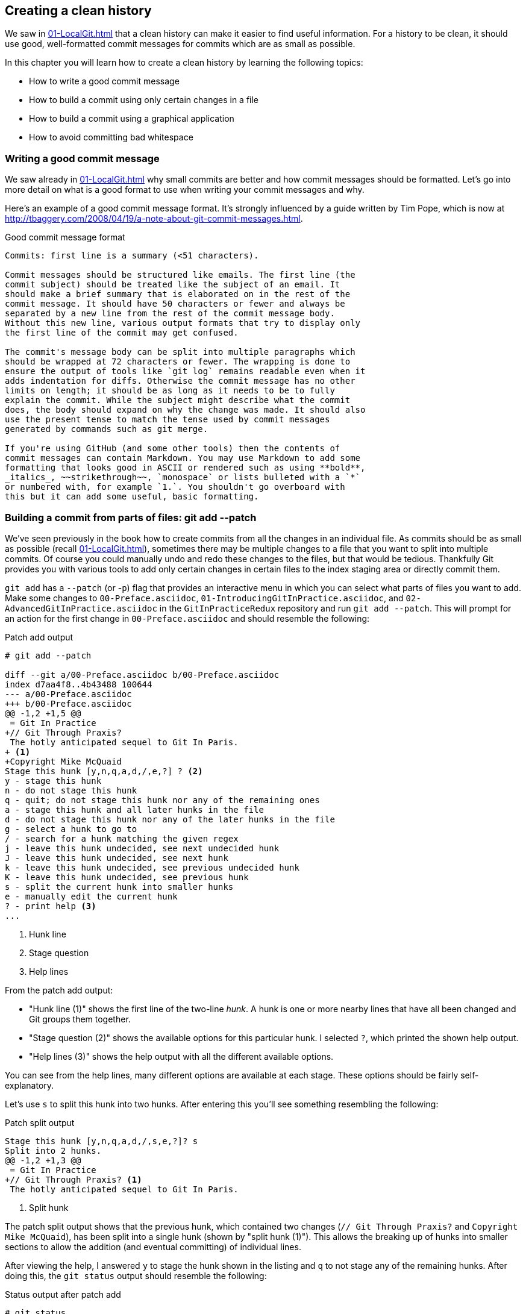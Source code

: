 ## Creating a clean history
ifdef::env-github[:outfilesuffix: .adoc]

We saw in <<01-LocalGit#viewing-history-git-log-gitk-gitx>> that a clean history can make it easier to find useful information. For a history to be clean, it should use good, well-formatted commit messages for commits which are as small as possible.

In this chapter you will learn how to create a clean history by learning the following topics:

* How to write a good commit message
* How to build a commit using only certain changes in a file
* How to build a commit using a graphical application
* How to avoid committing bad whitespace

### Writing a good commit message
We saw already in <<01-LocalGit#viewing-history-git-log-gitk-gitx>> why small commits are better and how commit messages should be formatted. Let's go into more detail on what is a good format to use when writing your commit messages and why.

Here's an example of a good commit message format. It's strongly influenced by
a guide written by Tim Pope, which is now at
http://tbaggery.com/2008/04/19/a-note-about-git-commit-messages.html.

.Good commit message format
```
Commits: first line is a summary (<51 characters).

Commit messages should be structured like emails. The first line (the
commit subject) should be treated like the subject of an email. It
should make a brief summary that is elaborated on in the rest of the
commit message. It should have 50 characters or fewer and always be
separated by a new line from the rest of the commit message body.
Without this new line, various output formats that try to display only
the first line of the commit may get confused.

The commit's message body can be split into multiple paragraphs which
should be wrapped at 72 characters or fewer. The wrapping is done to
ensure the output of tools like `git log` remains readable even when it
adds indentation for diffs. Otherwise the commit message has no other
limits on length; it should be as long as it needs to be to fully
explain the commit. While the subject might describe what the commit
does, the body should expand on why the change was made. It should also
use the present tense to match the tense used by commit messages
generated by commands such as git merge.

If you're using GitHub (and some other tools) then the contents of
commit messages can contain Markdown. You may use Markdown to add some
formatting that looks good in ASCII or rendered such as using **bold**,
_italics_, ~~strikethrough~~, `monospace` or lists bulleted with a `*`
or numbered with, for example `1.`. You shouldn't go overboard with
this but it can add some useful, basic formatting.
```

### Building a commit from parts of files: git add --patch
We've seen previously in the book how to create commits from all the changes in an individual file. As commits should be as small as possible (recall <<01-LocalGit#viewing-history-git-log-gitk-gitx>>), sometimes there may be multiple changes to a file that you want to split into multiple commits. Of course you could manually undo and redo these changes to the files, but that would be tedious. Thankfully Git provides you with various tools to add only certain changes in certain files to the index staging area or directly commit them.

`git add` has a `--patch` (or -`p`) flag that provides an interactive menu in which you can select what parts of files you want to add. Make some changes to `00-Preface.asciidoc`, `01-IntroducingGitInPractice.asciidoc`, and `02-AdvancedGitInPractice.asciidoc` in the `GitInPracticeRedux` repository and run `git add --patch`. This will prompt for an action for the first change in `00-Preface.asciidoc` and should resemble the following:

.Patch add output
```
# git add --patch

diff --git a/00-Preface.asciidoc b/00-Preface.asciidoc
index d7aa4f8..4b43488 100644
--- a/00-Preface.asciidoc
+++ b/00-Preface.asciidoc
@@ -1,2 +1,5 @@
 = Git In Practice
+// Git Through Praxis?
 The hotly anticipated sequel to Git In Paris.
+ <1>
+Copyright Mike McQuaid
Stage this hunk [y,n,q,a,d,/,e,?] ? <2>
y - stage this hunk
n - do not stage this hunk
q - quit; do not stage this hunk nor any of the remaining ones
a - stage this hunk and all later hunks in the file
d - do not stage this hunk nor any of the later hunks in the file
g - select a hunk to go to
/ - search for a hunk matching the given regex
j - leave this hunk undecided, see next undecided hunk
J - leave this hunk undecided, see next hunk
k - leave this hunk undecided, see previous undecided hunk
K - leave this hunk undecided, see previous hunk
s - split the current hunk into smaller hunks
e - manually edit the current hunk
? - print help <3>
...
```
<1> Hunk line
<2> Stage question
<3> Help lines

From the patch add output:

* "Hunk line (1)" shows the first line of the two-line _hunk_. A hunk is one or more nearby lines that have all been changed and Git groups them together.
* "Stage question (2)" shows the available options for this particular hunk. I selected `?`, which printed the shown help output.
* "Help lines (3)" shows the help output with all the different available options.

You can see from the help lines, many different options are available at each stage. These options should be fairly self-explanatory.

Let's use `s` to split this hunk into two hunks. After entering this you'll see something resembling the following:

.Patch split output
```
Stage this hunk [y,n,q,a,d,/,s,e,?]? s
Split into 2 hunks.
@@ -1,2 +1,3 @@
 = Git In Practice
+// Git Through Praxis? <1>
 The hotly anticipated sequel to Git In Paris.
```
<1> Split hunk

The patch split output shows that the previous hunk, which contained two changes (`// Git Through Praxis?` and `Copyright Mike McQuaid`), has been split into a single hunk (shown by "split hunk (1)"). This allows the breaking up of hunks into smaller sections to allow the addition (and eventual committing) of individual lines.

After viewing the help, I answered `y` to stage the hunk shown in the listing and `q` to not stage any of the remaining hunks. After doing this, the `git status` output should resemble the following:

.Status output after patch add
```
# git status

On branch master
Your branch is up-to-date with 'origin/master'.

Changes to be committed:
  (use "git reset HEAD <file>..." to unstage)

	modified:   00-Preface.asciidoc <1>

Changes not staged for commit:
  (use "git add <file>..." to update what will be committed)
  (use "git checkout -- <file>..." to discard changes in working
  directory)

	modified:   00-Preface.asciidoc <2>
	modified:   01-IntroducingGitInPractice.asciidoc <2>
	modified:   02-AdvancedGitInPractice.asciidoc <2>
```
<1> Staged file
<2> Unstaged file

From the status output after patch add:

* "Staged file (1)" shows the file that had a hunk staged.
* "Unstaged file (2)" shows the two files that have changes but none of them were staged and the first file that had a single hunk staged and some hunks unstaged.

Let's undo this add to the staging area now by running `git reset master`.

`git commit` also has a `--patch` (or `-i` but, confusingly, not `-p`) flag. It also provides the same interactive menu. Now run `git commit --patch --message "Preface: add potential new title."`:

.Patch commit output
```
# git commit --patch --message "Preface: add potential new title."

diff --git a/00-Preface.asciidoc b/00-Preface.asciidoc
index d7aa4f8..4b43488 100644
--- a/00-Preface.asciidoc
+++ b/00-Preface.asciidoc
@@ -1,2 +1,5 @@
 = Git In Practice
+// Git Through Praxis?
 The hotly anticipated sequel to Git In Paris.
+
+Copyright Mike McQuaid
Stage this hunk [y,n,q,a,d,/,e,?]? s
Split into 2 hunks.
@@ -1,2 +1,3 @@
 = Git In Practice
+// Git Through Praxis?
 The hotly anticipated sequel to Git In Paris.
Stage this hunk [y,n,q,a,d,/,j,J,g,e,?]? y
@@ -2 +3,3 @@
 The hotly anticipated sequel to Git In Paris.
+
+Copyright Mike McQuaid
Stage this hunk [y,n,q,a,d,/,K,g,e,?]? q

[master eec78b2] Preface: add potential new title. <1>
 1 file changed, 1 insertion(+)
```
<1> New commit

`git commit --patch` is equivalent to `git add --patch && git commit`. I performed the same actions with `git commit --patch` as with `git add --patch`; I split the first hunk with `s`, staged the first hunk split with `y`, and then didn't stage any of the others with `q`. The output is appended with the "new commit (1)" information that we'd expect from `git commit` but otherwise identical to that from `git add --patch`. `

Now run `git reset HEAD^` to undo the current commit so we can try and stage hunks graphically.

### Graphically building a commit from parts of files
As you may have noticed, throughout this book I mostly prefer to use (and therefore teach you to use) the Git command-line application rather than GUIs. There are a few exceptions: I use GitX (or `gitk`) (first seen in <<01-LocalGit#viewing-history-git-log-gitk-gitx>>) to easily visualize the history of a repository.

We saw in <<building-a-commit-from-parts-of-files-git-add-patch>> how to build commits from parts of files from the Git command-line application, but it's a task I've found is far easier using a graphical application. In this section I'll show you how to do this with GitX or `git-gui` (which provides this functionality in a separate application).

#### Graphically building a commit in GitX
GitX provides a staging mode that also allows adding entire files or individual hunks to staging provides support for graphically staging hunks. If you click on the Stage hunk button in the top-right of GitX it should resemble the following:

.GitX stage mode
[[gitx-stage]]
image::diagrams/12-GitXBeforeStage.png[]

You can see from <<gitx-stage>> that the staging mode shows a selection of files to stage, the changes to the selected file, and allows staging of hunks or selected lines through their respective buttons. Stage the `// Git Through Praxis?` line by clicking on it and then clicking the Stage line button that appears on the right of that line. If you had wanted to stage all the lines in a hunk you could've clicked the Stage button at the top-right of the hunk. If you had wanted to stage all changes in a file, you could've right-clicked on the file name in the Unstaged Changes list and selected Stage Changes from the right-click menu.

.GitX staged hunk
[[gitx-staged-hunk]]
image::screenshots/12-GitXAfterStaged.png[]

<<gitx-staged-hunk>> shows after the changes to the file were staged and a commit message has been entered. The file now shows in both the Unstaged Changes and Staged Changes file lists. If the file had all its hunks staged, and it would no longer be present in the Unstaged Changes list.

The staging area used by GitX is the same staging area used by the rest of Git. If you quit GitX now and ran `git status`, you'd see the same result as before: some changes in `00-Preface.asciidoc` had been staged.

Now that there are some staged changes, the Commit button has become enabled. After the commit message has been entered, you can click it.

.GitX stage mode commit
[[gitx-stage-commit]]
image::screenshots/12-GitXStageCommit.png[]

Now that the changes have been committed <<gitx-stage-commit>> shows a large message with the new SHA-1. The Unstaged Changes remain the same but the Staged Changes were used to create the new commit, so they've now been removed from this list.

#### Graphically building a commit in `git gui`
Although GitX combines staging and viewing history into one application, by default Git provides two GUI applications for this: `gitk` (first seen in <<01-LocalGit#viewing-history-git-log-gitk-gitx>>) and `git gui`.

Run `git reset HEAD^` to undo the current commit so we can try and stage hunks using Git GUI. Now run `git gui`:

.Git GUI on Windows 8.1
[[git-gui]]
image::diagrams/12-GitGUIBeforeStage.png[]

<<git-gui>> shows the Git GUI user interface. It's similar to GitX 's stage mode but the two Unstaged Changes and Staged Changes (Will Commit) file lists are shown on the left side rather than left and right of the commit message.

You select the file whose changes you want to view by clicking on it in the Unstaged Changes list. Stage the `// Git Through Praxis?` line by right-clicking on it and selecting Stage Line For Commit from the right-click menu. If you had wanted to stage all the lines in a hunk, you could've selected Stage Hunk For Commit from the right-click menu. If you had wanted to stage all changes in a file, you could've selected the file name in the Unstaged Changes list, clicked the Commit menu, and clicked Stage To Commit.

.Git GUI staged
[[git-gui-staged]]
image::screenshots/12-GitGUIBeforeCommit.png[]

<<git-gui-staged>> shows that a line has been staged in `00-Preface.asciidoc` as it's now displayed in the Staged Changes (Will Commit) list. You can now enter a commit message and press Commit.

After pressing this there is no sign of the commit other than the `00-Preface.asciidoc` being removed from the Staged Changes (Will Commit) list. Like GitX though, it has successfully committed a file.

### Avoiding whitespace issues : git diff --check
Git expects certain whitespace usage in files. As a result of this, many Git users (and almost all Git-based open-source projects) want to try to avoid Git's whitespace warnings. As a result it's generally always a good idea to try to ensure your whitespace follows good Git practice. To do this ensure that:

* No lines in files end with whitespace (trailing tab or space characters)
* No lines in files start the line with one or more space characters and follow it immediately with one or more tab characters
* All files end with one or more new line character(s)--a line-feed character on Unix or a carriage-return and a line-feed character on Windows

You can check that you haven't violated any of these rules by running `git diff --check`. For example, if we added some whitespace errors to `00-Preface.asciidoc`, the output might resemble the following:

.diff whitespace check output
```
# git diff --check

00-Preface.asciidoc:1: trailing whitespace. <1>
+= Git In Practice
00-Preface.asciidoc:2: space before tab in indent. <2>
+       // Git Through Praxis?
```
<1> Trailing whitespace
<2> Space before tab

From the diff whitespace check output:

* "Trailing whitespace (1)" shows that on line 1 of `00-Preface.asciidoc` there was whitespace at the end of the line.
* "Space before tab (2)" shows the on line 2 of `00-Preface.asciidoc` there was a space character before a tab character at the beginning of the line.

Regular `git diff` (but, bizarrely, not `git diff --check`) will show `\ No newline at end of file` if the file's trailing newline is missing. If you have Git 2.0 (which was released May 28, 2014) or newer, or if you enabled colored output in <<07-PersonalizingGit#colored-output-in-git>>, `git diff` will display whitespace errors with a red background.

It's also worth checking whether you can configure your text editor of choice to fix any of these errors for you when you save files. This is a fairly commonly available feature.

### Summary
In this chapter you learned:

* How to use an email format and Markdown to write good commit messages
* How to use `git add --patch` or `git commit --patch` to stage only chosen hunks for a new commit
* How to use GitX or Git GUI to stage only selected lines or hunks for a new commit
* How to use `git diff --check` to make sure you haven't added any bad whitespace changes
